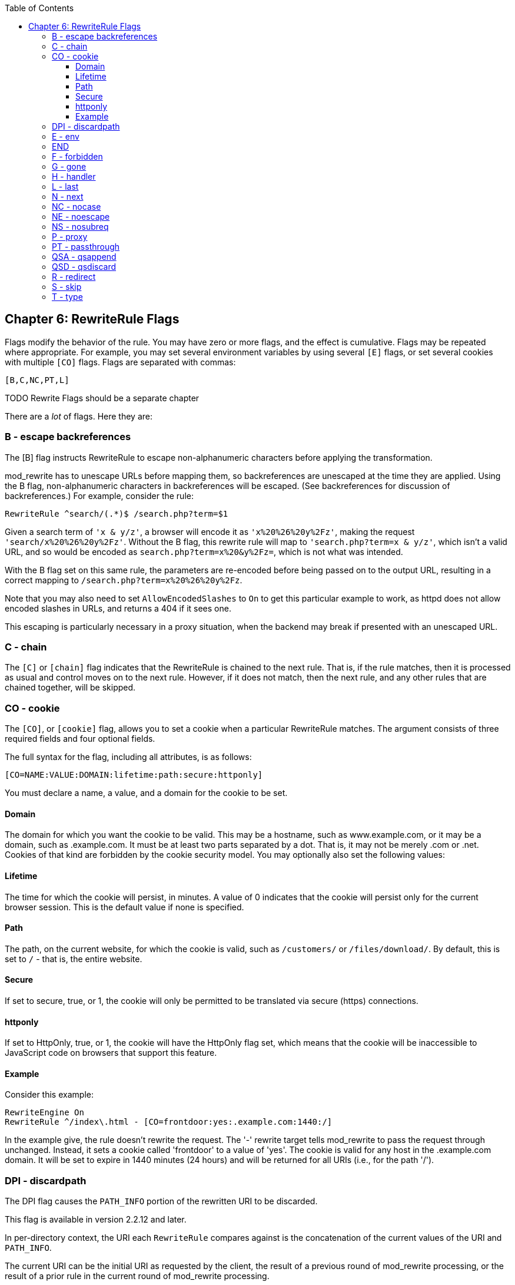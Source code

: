 [book]
:doctype: book
:toclevels: 3
:toc: 

[[Chapter_rewriterule_flags]]
== Chapter 6: RewriteRule Flags

Flags modify the behavior of the rule. You may have zero or more flags,
and the effect is cumulative. Flags may be repeated where appropriate.
For example, you may set several environment variables by using several
`[E]` flags, or set several cookies with multiple `[CO]` flags. Flags
are separated with commas:

----
[B,C,NC,PT,L]
----

TODO Rewrite Flags should be a separate chapter 

There are a _lot_ of flags. Here they are:

[[b---escape-backreferences]]
=== B - escape backreferences

The [B] flag instructs RewriteRule to escape non-alphanumeric characters
before applying the transformation.

mod_rewrite has to unescape URLs before mapping them, so backreferences
are unescaped at the time they are applied. Using the B flag,
non-alphanumeric characters in backreferences will be escaped. (See
backreferences for discussion of backreferences.) For example, consider
the rule:

----
RewriteRule ^search/(.*)$ /search.php?term=$1
----

Given a search term of `'x & y/z'`, a browser will encode it as
`'x%20%26%20y%2Fz'`, making the request `'search/x%20%26%20y%2Fz'`.
Without the B flag, this rewrite rule will map to
`'search.php?term=x & y/z'`, which isn't a valid URL, and so would be
encoded as `search.php?term=x%20&y%2Fz=`, which is not what was
intended.

With the B flag set on this same rule, the parameters are re-encoded
before being passed on to the output URL, resulting in a correct mapping
to `/search.php?term=x%20%26%20y%2Fz`.

Note that you may also need to set `AllowEncodedSlashes` to `On` to get
this particular example to work, as httpd does not allow encoded slashes
in URLs, and returns a 404 if it sees one.

This escaping is particularly necessary in a proxy situation, when the
backend may break if presented with an unescaped URL.

[[c---chain]]
=== C - chain

The `[C]` or `[chain]` flag indicates that the RewriteRule is chained to
the next rule. That is, if the rule matches, then it is processed as
usual and control moves on to the next rule. However, if it does not
match, then the next rule, and any other rules that are chained
together, will be skipped.

[[co---cookie]]
=== CO - cookie

The `[CO]`, or `[cookie]` flag, allows you to set a cookie when a
particular RewriteRule matches. The argument consists of three required
fields and four optional fields.

The full syntax for the flag, including all attributes, is as follows:

----
[CO=NAME:VALUE:DOMAIN:lifetime:path:secure:httponly]
----

You must declare a name, a value, and a domain for the cookie to be set.

[[domain]]
==== Domain

The domain for which you want the cookie to be valid. This may be a
hostname, such as www.example.com, or it may be a domain, such as
.example.com. It must be at least two parts separated by a dot. That is,
it may not be merely .com or .net. Cookies of that kind are forbidden by
the cookie security model. You may optionally also set the following
values:

[[lifetime]]
==== Lifetime

The time for which the cookie will persist, in minutes. A value of 0
indicates that the cookie will persist only for the current browser
session. This is the default value if none is specified.

[[path]]
==== Path

The path, on the current website, for which the cookie is valid, such as
`/customers/` or `/files/download/`. By default, this is set to `/` -
that is, the entire website.

[[secure]]
==== Secure

If set to secure, true, or 1, the cookie will only be permitted to be
translated via secure (https) connections.

[[httponly]]
==== httponly

If set to HttpOnly, true, or 1, the cookie will have the HttpOnly flag
set, which means that the cookie will be inaccessible to JavaScript code
on browsers that support this feature.

[[example]]
==== Example

Consider this example:

----
RewriteEngine On
RewriteRule ^/index\.html - [CO=frontdoor:yes:.example.com:1440:/]
----

In the example give, the rule doesn't rewrite the request. The '-'
rewrite target tells mod_rewrite to pass the request through unchanged.
Instead, it sets a cookie called 'frontdoor' to a value of 'yes'. The
cookie is valid for any host in the .example.com domain. It will be set
to expire in 1440 minutes (24 hours) and will be returned for all URIs
(i.e., for the path '/').

[[dpi---discardpath]]
=== DPI - discardpath

The DPI flag causes the `PATH_INFO` portion of the rewritten URI to be
discarded.

This flag is available in version 2.2.12 and later.

In per-directory context, the URI each `RewriteRule` compares against is
the concatenation of the current values of the URI and `PATH_INFO`.

The current URI can be the initial URI as requested by the client, the
result of a previous round of mod_rewrite processing, or the result of a
prior rule in the current round of mod_rewrite processing.

In contrast, the `PATH_INFO` that is appended to the URI before each
rule reflects only the value of `PATH_INFO` before this round of
mod_rewrite processing. As a consequence, if large portions of the URI
are matched and copied into a substitution in multiple `RewriteRule`
directives, without regard for which parts of the URI came from the
current `PATH_INFO`, the final URI may have multiple copies of
`PATH_INFO` appended to it.

Use this flag on any substitution where the `PATH_INFO` that resulted
from the previous mapping of this request to the filesystem is not of
interest. This flag permanently forgets the `PATH_INFO` established
before this round of mod_rewrite processing began. `PATH_INFO` will not
be recalculated until the current round of mod_rewrite processing
completes. Subsequent rules during this round of processing will see
only the direct result of substitutions, without any `PATH_INFO`
appended.

[[e---env]]
=== E - env

With the `[E]`, or `[env]` flag, you can set the value of an environment
variable. Note that some environment variables may be set after the rule
is run, thus unsetting what you have set.

The full syntax for this flag is:

----
[E=VAR:VAL] 
[E=!VAR]
----

VAL may contain backreferences (See section backreferences) (`$N` or
`%N`) which will be expanded.

Using the short form

----
[E=VAR]
----

you can set the environment variable named VAR to an empty value.

The form

----
[E=!VAR]
----

allows to unset a previously set environment variable named VAR.

Environment variables can then be used in a variety of contexts,
including CGI programs, other RewriteRule directives, or CustomLog
directives.

The following example sets an environment variable called 'image' to a
value of '1' if the requested URI is an image file. Then, that
environment variable is used to exclude those requests from the access
log.

----
RewriteRule \.(png|gif|jpg)$ - [E=image:1]
CustomLog logs/access_log combined env=!image
----

Note that this same effect can be obtained using SetEnvIf. This
technique is offered as an example, not as a recommendation.

The `[E]` flag may be repeated if you want to set more than one
environment variable at the same time:

----
RewriteRule \.pdf$ [E=document:1,E=pdf:1,E=done]
----

[[end]]
=== END

Although the flags are presented here in alphabetical order, it makes
more sense to go read the section about the L flag first (ref\{lflag})
and then come back here.

Using the `[END]` flag terminates not only the current round of rewrite
processing (like `[L]`) but also prevents any subsequent rewrite
processing from occurring in per-directory (htaccess) context.

This does not apply to new requests resulting from external redirects.

[[f---forbidden]]
=== F - forbidden

Using the `[F]` flag causes the server to return a 403 Forbidden status
code to the client. While the same behavior can be accomplished using
the Deny directive, this allows more flexibility in assigning a
Forbidden status.

The following rule will forbid `.exe` files from being downloaded from
your server.

----
RewriteRule \.exe - [F]
----

This example uses the "-" syntax for the rewrite target, which means
that the requested URI is not modified. There's no reason to rewrite to
another URI, if you're going to forbid the request.

When using `[F]`, an `[L]` is implied - that is, the response is
returned immediately, and no further rules are evaluated.

[[g---gone]]
=== G - gone

The `[G]` flag forces the server to return a 410 Gone status with the
response. This indicates that a resource used to be available, but is no
longer available.

As with the `[F]` flag, you will typically use the "-" syntax for the
rewrite target when using the `[G]` flag:

----
RewriteRule oldproduct - [G,NC]
----

When using `[G]`, an `[L]` is implied - that is, the response is
returned immediately, and no further rules are evaluated.

[[h---handler]]
=== H - handler

Forces the resulting request to be handled with the specified handler.
For example, one might use this to force all files without a file
extension to be parsed by the php handler:

----
RewriteRule !\. - [H=application/x-httpd-php]
----

The regular expression above - `!\.` - will match any request that does
not contain the literal . character.

This can be also used to force the handler based on some conditions. For
example, the following snippet used in per-server context allows .php
files to be displayed by mod_php if they are requested with the .phps
extension:

----
RewriteRule ^(/source/.+\.php)s$ $1 [H=application/x-httpd-php-source]
----

The regular expression above - `^(/source/.+\.php)s$` - will match any
request that starts with `/source/` followed by 1 or n characters
followed by `.phps` literally. The backreference `$1` referrers to the
captured match within parenthesis of the regular expression.

[[l---last]]
=== L - last

The `[L]` flag causes mod_rewrite to stop processing the rule set. In
most contexts, this means that if the rule matches, no further rules
will be processed. This corresponds to the last command in Perl, or the
break command in C. Use this flag to indicate that the current rule
should be applied immediately without considering further rules.

If you are using `RewriteRule` in either .htaccess files or in
`<Directory>` sections, it is important to have some understanding of
how the rules are processed. The simplified form of this is that once
the rules have been processed, the rewritten request is handed back to
the URL parsing engine to do what it may with it. It is possible that as
the rewritten request is handled, the .htaccess file or `<Directory>`
section may be encountered again, and thus the ruleset may be run again
from the start. Most commonly this will happen if one of the rules
causes a redirect - either internal or external - causing the request
process to start over.

It is therefore important, if you are using `RewriteRule` directives in
one of these contexts, that you take explicit steps to avoid rules
looping, and not count solely on the `[L]` flag to terminate execution
of a series of rules, as shown below.

An alternative flag, `[END]`, can be used to terminate not only the
current round of rewrite processing but prevent any subsequent rewrite
processing from occurring in per-directory (htaccess) context. This does
not apply to new requests resulting from external redirects.

The example given here will rewrite any request to index.php, giving the
original request as a query string argument to `index.php`, however, the
`RewriteCond` ensures that if the request is already for index.php, the
`RewriteRule` will be skipped.

----
RewriteBase /
RewriteCond %{REQUEST_URI} !=/index.php
RewriteRule ^(.*) /index.php?req=$1 [L,PT]
----

See the RewriteCond chapter for further discussion of the RewriteCond
directive.

[[n---next]]
=== N - next

The `[N]` flag causes the ruleset to start over again from the top,
using the result of the ruleset so far as a starting point. Use with
extreme caution, as it may result in loop.

The `[N]` flag could be used, for example, if you wished to replace a
certain string or letter repeatedly in a request. The example shown here
will replace A with B everywhere in a request, and will continue doing
so until there are no more As to be replaced.

----
RewriteRule (.*)A(.*) $1B$2 [N]
----

You can think of this as a while loop: While this pattern still matches
(i.e., while the URI still contains an A), perform this substitution
(i.e., replace the A with a B).

[[nc---nocase]]
=== NC - nocase

Use of the `[NC]` flag causes the `RewriteRule` to be matched in a
case-insensitive manner. That is, it doesn't care whether letters appear
as upper-case or lower-case in the matched URI.

In the example below, any request for an image file will be proxied to
your dedicated image server. The match is case-insensitive, so that .jpg
and .JPG files are both acceptable, for example.

----
RewriteRule (.*\.(jpg|gif|png))$ http://images.example.com$1 [P,NC]
----

[[ne---noescape]]
=== NE - noescape

By default, special characters, such as `\&` and `?`, for example, will
be converted to their hexcode equivalent. Using the `[NE]` flag prevents
that from happening.

----
RewriteRule ^/anchor/(.+) /bigpage.html#$1 [NE,R]
----

The above example will redirect `/anchor/xyz` to `/bigpage.html#xyz`.
Omitting the `[NE]` will result in the `#` being converted to its
hexcode equivalent, `%23`, which will then result in a 404 Not Found
error condition.

[[ns---nosubreq]]
=== NS - nosubreq

Use of the `[NS]` flag prevents the rule from being used on subrequests.
For example, a page which is included using an SSI (Server Side Include)
is a subrequest, and you may want to avoid rewrites happening on those
subrequests. Also, when mod_dir tries to find out information about
possible directory default files (such as index.html files), this is an
internal subrequest, and you often want to avoid rewrites on such
subrequests. On subrequests, it is not always useful, and can even cause
errors, if the complete set of rules are applied. Use this flag to
exclude problematic rules.

To decide whether or not to use this rule: if you prefix URLs with
CGI-scripts, to force them to be processed by the CGI-script, it's
likely that you will run into problems (or significant overhead) on
sub-requests. In these cases, use this flag.

Images, javascript files, or css files, loaded as part of an HTML page,
are not subrequests - the browser requests them as separate HTTP
requests.

[[p---proxy]]
=== P - proxy

Use of the `[P]` flag causes the request to be handled by mod_proxy, and
handled via a proxy request. For example, if you wanted all image
requests to be handled by a back-end image server, you might do
something like the following:

----
RewriteRule /(.*)\.(jpg|gif|png)$ http://images.example.com/$1.$2 [P]
----

Use of the `[P]` flag implies `[L]`. That is, the request is immediately
pushed through the proxy, and any following rules will not be
considered.

You must make sure that the substitution string is a valid URI
(typically starting with <http://hostname>) which can be handled by the
mod_proxy. If not, you will get an error from the proxy module. Use this
flag to achieve a more powerful implementation of the `ProxyPass`
directive, to map remote content into the namespace of the local server.

[[security-warning]]
Security Warning

Take care when constructing the target URL of the rule, considering the
security impact from allowing the client influence over the set of URLs
to which your server will act as a proxy. Ensure that the scheme and
hostname part of the URL is either fixed, or does not allow the client
undue influence.

[[performance-warning]]
Performance warning

Using this flag triggers the use of mod_proxy, without handling of
persistent connections. This means the performance of your proxy will be
better if you set it up with `ProxyPass` or `ProxyPassMatch`.

This is because this flag triggers the use of the default worker, which
does not handle connection pooling. Avoid using this flag and prefer
those directives, whenever you can.

Note: mod_proxy must be enabled in order to use this flag.

See Chapter ref\{chapter_proxy} for a more thorough treatment of
proxying.

[[pt---passthrough]]
=== PT - passthrough

The target (or substitution string) in a `RewriteRule` is assumed to be
a file path, by default. The use of the `[PT]` flag causes it to be
treated as a URI instead. That is to say, the use of the `[PT]` flag
causes the result of the `RewriteRule` to be passed back through URL
mapping, so that location-based mappings, such as `Alias`, `Redirect`,
or `ScriptAlias`, for example, might have a chance to take effect.

If, for example, you have an `Alias` for `/icons`, and have a
`RewriteRule` pointing there, you should use the `[PT]` flag to ensure
that the `Alias` is evaluated.

----
Alias /icons /usr/local/apache/icons
RewriteRule /pics/(.+)\.jpg$ /icons/$1.gif [PT]
----

Omission of the `[PT]` flag in this case will cause the `Alias` to be
ignored, resulting in a 'File not found' error being returned.

The `[PT]` flag implies the `[L]` flag: rewriting will be stopped in
order to pass the request to the next phase of processing.

Note that the `[PT]` flag is implied in per-directory contexts such as
`<Directory>` sections or in .htaccess files. The only way to circumvent
that is to rewrite to -.

[[qsa---qsappend]]
=== QSA - qsappend

When the replacement URI contains a query string, the default behavior
of RewriteRule is to discard the existing query string, and replace it
with the newly generated one. Using the `[QSA]` flag causes the query
strings to be combined.

Consider the following rule:

----
RewriteRule /pages/(.+) /page.php?page=$1 [QSA]
----

With the `[QSA]` flag, a request for `/pages/123?one=two` will be mapped
to `/page.php?page=123&one=two`. Without the `[QSA]` flag, that same
request will be mapped to `/page.php?page=123` - that is, the existing
query string will be discarded.

[[qsd---qsdiscard]]
=== QSD - qsdiscard

When the requested URI contains a query string, and the target URI does
not, the default behavior of `RewriteRule` is to copy that query string
to the target URI. Using the `[QSD]` flag causes the query string to be
discarded.

This flag is available in version 2.4.0 and later.

Using `[QSD]` and `[QSA]` together will result in `[QSD]` taking
precedence.

If the target URI has a query string, the default behavior will be
observed - that is, the original query string will be discarded and
replaced with the query string in the `RewriteRule` target URI.

[[r---redirect]]
=== R - redirect

Use of the `[R]` flag causes a HTTP redirect to be issued to the
browser. If a fully-qualified URL is specified (that is, including
<http://servername/>) then a redirect will be issued to that location.
Otherwise, the current protocol, servername, and port number will be
used to generate the URL sent with the redirect.

Any valid HTTP response status code may be specified, using the syntax
`[R=305]`, with a 302 status code being used by default if none is
specified. The status code specified need not necessarily be a redirect
(3xx) status code. However, if a status code is outside the redirect
range (300-399) then the substitution string is dropped entirely, and
rewriting is stopped as if the L were used.

In addition to response status codes, you may also specify redirect
status using their symbolic names: temp (default), permanent, or
seeother.

You will almost always want to use `[R]` in conjunction with `[L]` (that
is, use `[R,L]`) because on its own, the `[R]` flag prepends
<http://thishost%5B:thisport%5D> to the URI, but then passes this on to
the next rule in the ruleset, which can often result in 'Invalid URI in
request' warnings.

[[s---skip]]
=== S - skip

The `[S]` flag is used to skip rules that you don't want to run. The
syntax of the skip flag is `[S=N]`, where N signifies the number of
rules to skip (provided the RewriteRule and any preceding RewriteCond
directives match). This can be thought of as a goto statement in your
rewrite ruleset. In the following example, we only want to run the
RewriteRule if the requested URI doesn't correspond with an actual file.

----
# Is the request for a non-existent file?
RewriteCond %{REQUEST_FILENAME} !-f
RewriteCond %{REQUEST_FILENAME} !-d

# If so, skip these two RewriteRules
RewriteRule .? - [S=2]

RewriteRule (.*\.gif) images.php?$1
RewriteRule (.*\.html) docs.php?$1
----

This technique is useful because a `RewriteCond` only applies to the
`RewriteRule` immediately following it. Thus, if you want to make a
`RewriteCond` apply to several `RewriteRule`s, one possible technique is
to negate those conditions and add a `RewriteRule` with a `[Skip]` flag.
You can use this to make pseudo if-then-else constructs: The last rule
of the then-clause becomes skip=N, where N is the number of rules in the
else-clause:

----
# Does the file exist?
RewriteCond %{REQUEST_FILENAME} !-f
RewriteCond %{REQUEST_FILENAME} !-d

# Create an if-then-else construct by skipping 3 lines if we meant to go to the "else" stanza.
RewriteRule .? - [S=3]

# IF the file exists, then:
    RewriteRule (.*\.gif) images.php?$1
    RewriteRule (.*\.html) docs.php?$1
    # Skip past the "else" stanza.
    RewriteRule .? - [S=1]
# ELSE...
    RewriteRule (.*) 404.php?file=$1
# END
----

It is probably easier to accomplish this kind of configuration using the
`<If>`, `<ElseIf>`, and `<Else>` directives instead. (2.4 and later -
See ref\{if}.)

[[t---type]]
=== T - type

Sets the MIME type with which the resulting response will be sent. This
has the same effect as the `AddType` directive.

For example, you might use the following technique to serve Perl source
code as plain text, if requested in a particular way:

----
# Serve .pl files as plain text
RewriteRule \.pl$ - [T=text/plain]
----

Or, perhaps, if you have a camera that produces jpeg images without file
extensions, you could force those images to be served with the correct
MIME type by virtue of their file names:

----
# Files with 'IMG' in the name are jpg images.
RewriteRule IMG - [T=image/jpg]
----

Please note that this is a trivial example, and could be better done
using `<FilesMatch>` instead. Always consider the alternate solutions to
a problem before resorting to rewrite, which will invariably be a less
efficient solution than the alternatives.

If used in per-directory context, use only - (dash) as the substitution
for the entire round of mod_rewrite processing, otherwise the MIME-type
set with this flag is lost due to an internal re-processing (including
subsequent rounds of mod_rewrite processing). The L flag can be useful
in this context to end the current round of mod_rewrite processing.


